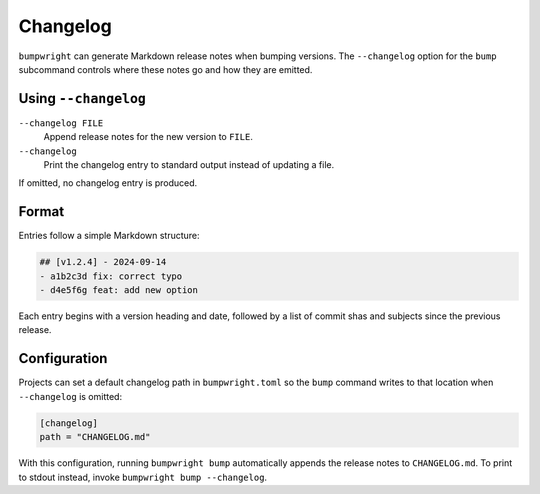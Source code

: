 Changelog
=========

``bumpwright`` can generate Markdown release notes when bumping versions.
The ``--changelog`` option for the ``bump`` subcommand controls where these
notes go and how they are emitted.

Using ``--changelog``
---------------------

``--changelog FILE``
    Append release notes for the new version to ``FILE``.

``--changelog``
    Print the changelog entry to standard output instead of updating a file.

If omitted, no changelog entry is produced.

Format
------

Entries follow a simple Markdown structure:

.. code-block:: markdown

   ## [v1.2.4] - 2024-09-14
   - a1b2c3d fix: correct typo
   - d4e5f6g feat: add new option

Each entry begins with a version heading and date, followed by a list of commit
shas and subjects since the previous release.

Configuration
-------------

Projects can set a default changelog path in ``bumpwright.toml`` so the
``bump`` command writes to that location when ``--changelog`` is omitted:

.. code-block:: toml

   [changelog]
   path = "CHANGELOG.md"

With this configuration, running ``bumpwright bump`` automatically appends the
release notes to ``CHANGELOG.md``. To print to stdout instead, invoke
``bumpwright bump --changelog``.
